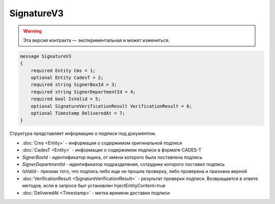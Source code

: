 SignatureV3
===========

.. warning:: Эта версия контракта — экспериментальная и может измениться.

.. code-block:: protobuf

    message SignatureV3
    {
        required Entity Cms = 1;
        optional Entity CadesT = 2;
        required string SignerBoxId = 3;
        required string SignerDepartmentId = 4;
        required bool IsValid = 5;
        optional SignatureVerificationResult VerificationResult = 6;
        optional Timestamp DeliveredAt = 7;
    }

Структура представляет информацию о подписи под документом.

- :doc:`Cms <Entity>` - информация о содержимом оригинальной подписи
- :doc:`CadesT <Entity>` - информация о содержимом подписи в формате CADES-T
- *SignerBoxId* - идентификатор ящика, от имени которого была поставлена подпись
- *SignerDepartmentId* - идентификатор подразделения, сотрудник которого поставил подпись
- *IsValid* - признак того, что подпись либо еще не прошла проверку, либо проверена и признана верной
- :doc:`VerificationResult <SignatureVerificationResult>` - результат проверки подписи. Возвращается в ответе методов, если в запросе был установлен InjectEntityContent=true
- :doc:`DeliveredAt <Timestamp>` - метка времени доставки подписи

